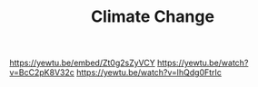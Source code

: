 #+TITLE: Climate Change

https://yewtu.be/embed/Zt0g2sZyVCY
https://yewtu.be/watch?v=BcC2pK8V32c
https://yewtu.be/watch?v=lhQdg0FtrIc
